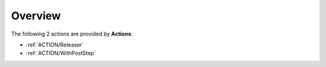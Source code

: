 Overview
########

The following 2 actions are provided by **Actions**:

* :ref:`ACTION/Releaser`
* :ref:`ACTION/WithPostStep`
